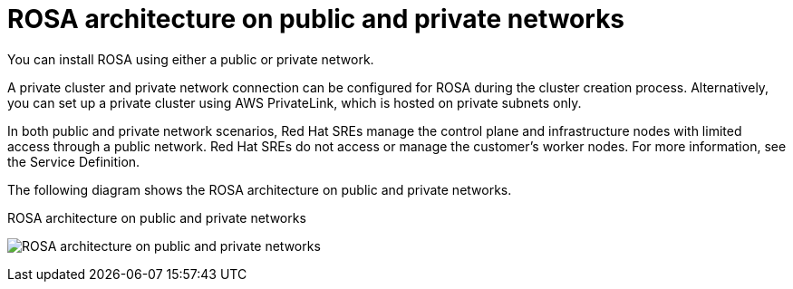 [id="rosa-architecture_{context}"]
= ROSA architecture on public and private networks

You can install ROSA using either a public or private network.

A private cluster and private network connection can be configured for ROSA during the cluster creation process. Alternatively, you can set up a private cluster using AWS PrivateLink, which is hosted on private subnets only.

In both public and private network scenarios, Red Hat SREs manage the control plane and infrastructure nodes with limited access through a public network. Red Hat SREs do not access or manage the customer’s worker nodes. For more information, see the Service Definition.

The following diagram shows the ROSA architecture on public and private networks.

.ROSA architecture on public and private networks
image:156_OpenShift_ROSA_Arch_0621_arch.svg[ROSA architecture on public and private networks]
